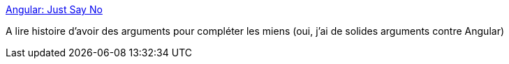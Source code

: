 :jbake-type: post
:jbake-status: published
:jbake-title: Angular: Just Say No
:jbake-tags: javascript,software,controverse,programming,_mois_juin,_année_2015
:jbake-date: 2015-06-07
:jbake-depth: ../
:jbake-uri: shaarli/1433666922000.adoc
:jbake-source: https://nicolas-delsaux.hd.free.fr/Shaarli?searchterm=https%3A%2F%2Fgist.github.com%2Ftdd%2F5ba48ba5a2a179f2d0fa&searchtags=javascript+software+controverse+programming+_mois_juin+_ann%C3%A9e_2015
:jbake-style: shaarli

https://gist.github.com/tdd/5ba48ba5a2a179f2d0fa[Angular: Just Say No]

A lire histoire d'avoir des arguments pour compléter les miens (oui, j'ai de solides arguments contre Angular)
